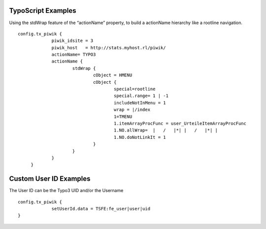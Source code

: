 ﻿

.. ==================================================
.. FOR YOUR INFORMATION
.. --------------------------------------------------
.. -*- coding: utf-8 -*- with BOM.

.. ==================================================
.. DEFINE SOME TEXTROLES
.. --------------------------------------------------
.. role::   underline
.. role::   typoscript(code)
.. role::   ts(typoscript)
   :class:  typoscript
.. role::   php(code)


TypoScript Examples
^^^^^^^^^^^^^^^^^^^

Using the stdWrap feature of the “actionName” property, to build a
actionName hierarchy like a rootline navigation.

::

      config.tx_piwik {
                   piwik_idsite = 3
                   piwik_host   = http://stats.myhost.rl/piwik/
                   actionName= TYPO3
                   actionName {
                           stdWrap {
                                   cObject = HMENU
                                   cObject {
                                           special=rootline
                                           special.range= 1 | -1
                                           includeNotInMenu = 1
                                           wrap = |/index
                                           1=TMENU
                                           1.itemArrayProcFunc = user_UrteileItemArrayProcFunc
                                           1.NO.allWrap=  |   /   |*| |   /   |*| |
                                           1.NO.doNotLinkIt = 1
                                   }
                           }
                   }
           }

Custom User ID Examples
^^^^^^^^^^^^^^^^^^^^^^^

The User ID can be the Typo3 UID and/or the Username

::

      config.tx_piwik {
                   setUserId.data = TSFE:fe_user|user|uid
      }

